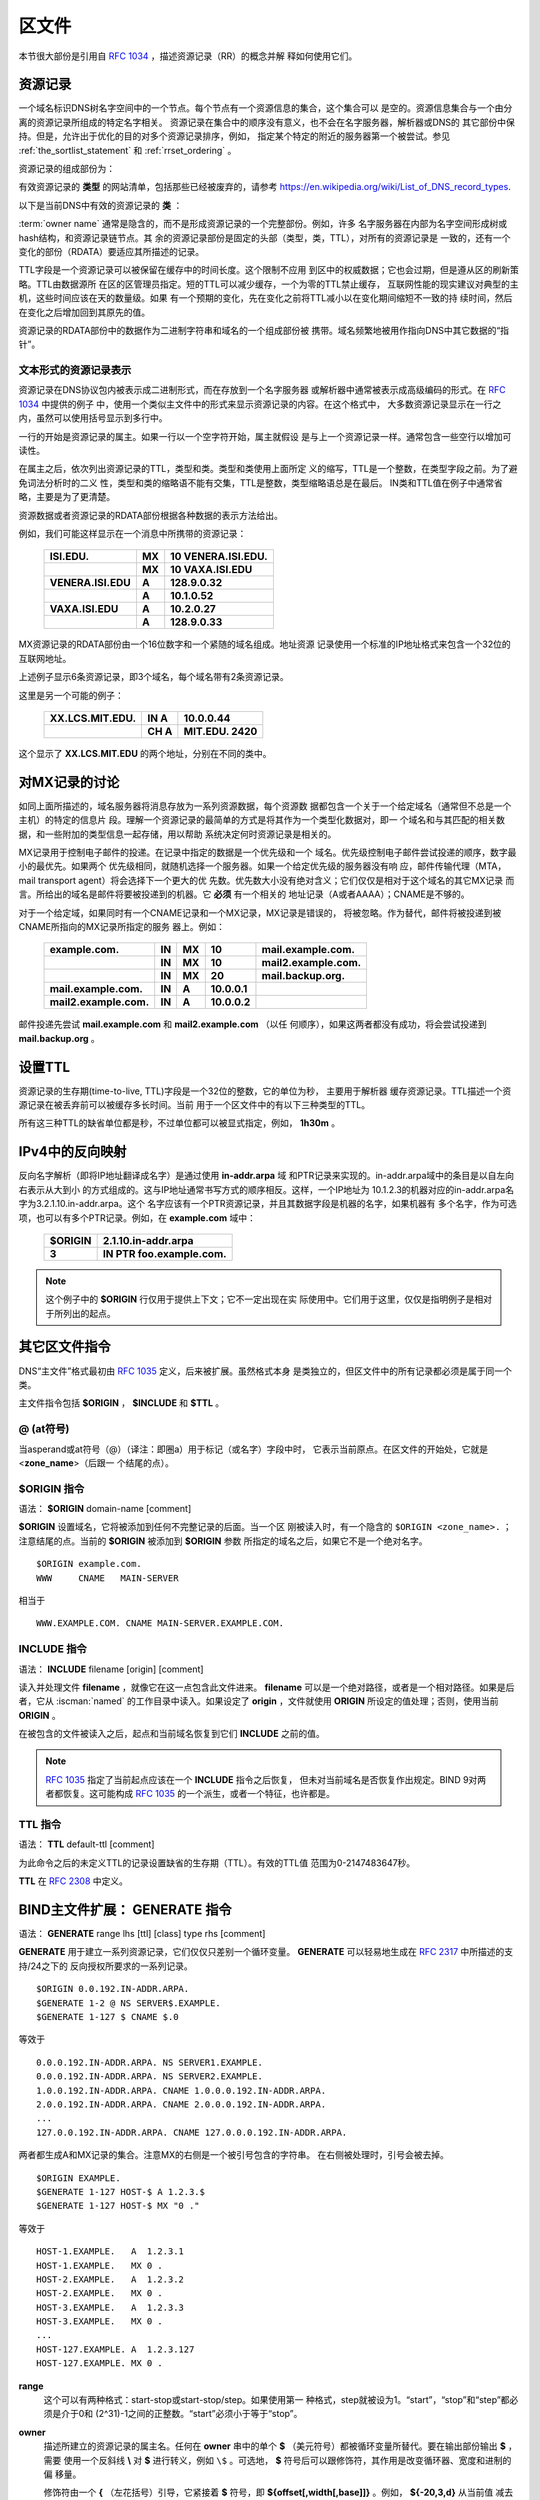 .. Copyright (C) Internet Systems Consortium, Inc. ("ISC")
..
.. SPDX-License-Identifier: MPL-2.0
..
.. This Source Code Form is subject to the terms of the Mozilla Public
.. License, v. 2.0.  If a copy of the MPL was not distributed with this
.. file, you can obtain one at https://mozilla.org/MPL/2.0/.
..
.. See the COPYRIGHT file distributed with this work for additional
.. information regarding copyright ownership.

.. _zone_file:

.. _soa_rr:

区文件
---------

本节很大部份是引用自 :rfc:`1034` ，描述资源记录（RR）的概念并解
释如何使用它们。

资源记录
~~~~~~~~

一个域名标识DNS树名字空间中的一个节点。每个节点有一个资源信息的集合，这个集合可以
是空的。资源信息集合与一个由分离的资源记录所组成的特定名字相关。
资源记录在集合中的顺序没有意义，也不会在名字服务器，解析器或DNS的
其它部份中保持。但是，允许出于优化的目的对多个资源记录排序，例如，
指定某个特定的附近的服务器第一个被尝试。参见
:ref:`the_sortlist_statement` 和 :ref:`rrset_ordering` 。

资源记录的组成部份为：

.. glossary::

   owner name
      域名，用于确定资源记录的位置。

   type
      一个编码的16位值，指定资源记录的类型。
      有效资源记录的 **类型** 清单，包括那些已经被废弃的，请参考
     `https://www.iana.org/assignments/dns-parameters/dns-parameters.xhtml#dns-parameters-4` 。 

   TTL
      资源记录的生存时间。这个字段是以一个32位整数表示秒数，主要用于
      解析器缓存资源记录时。TTL描述一个资源记录在其被丢弃前可以被缓
      存多长的时间。

   class
      一个编码的16位值，指定一个协议族或一个协议的实例。

   RDATA
      资源数据。数据的格式是与类型相关的，有时也是与类相关的。

有效资源记录的 **类型** 的网站清单，包括那些已经被废弃的，请参考
https://en.wikipedia.org/wiki/List_of_DNS_record_types.

以下是当前DNS中有效的资源记录的 **类** ：

.. glossary::

   IN
      互联网（Internet）。今天还广泛使用的唯一 :term:`class` 。

   CH
      CHAOSnet，一个MIT在1970年代中期建立的局域网协议。由于其历史上
      的目的而使用非常少，但是被BIND重新用于服务器内建信息区，如，
      **version.bind** 。

   HS
      Hesiod，一个由MIT的雅典娜（Athena）项目所开发的信息服务。它用
      于在不同的系统数据库之间共享信息，如用户，用户组，打印机等等。

:term:`owner name` 通常是隐含的，而不是形成资源记录的一个完整部份。例如，许多
名字服务器在内部为名字空间形成树或hash结构，和资源记录链节点。其
余的资源记录部份是固定的头部（类型，类，TTL），对所有的资源记录是
一致的，还有一个变化的部份（RDATA）要适应其所描述的记录。

TTL字段是一个资源记录可以被保留在缓存中的时间长度。这个限制不应用
到区中的权威数据；它也会过期，但是遵从区的刷新策略。TTL由数据源所
在区的区管理员指定。短的TTL可以减少缓存，一个为零的TTL禁止缓存，
互联网性能的现实建议对典型的主机，这些时间应该在天的数量级。如果
有一个预期的变化，先在变化之前将TTL减小以在变化期间缩短不一致的持
续时间，然后在变化之后增加回到其原先的值。

资源记录的RDATA部份中的数据作为二进制字符串和域名的一个组成部份被
携带。域名频繁地被用作指向DNS中其它数据的“指针”。

.. _rr_text:

文本形式的资源记录表示
^^^^^^^^^^^^^^^^^^^^^^^^^

资源记录在DNS协议包内被表示成二进制形式，而在存放到一个名字服务器
或解析器中通常被表示成高级编码的形式。在 :rfc:`1034` 中提供的例子
中，使用一个类似主文件中的形式来显示资源记录的内容。在这个格式中，
大多数资源记录显示在一行之内，虽然可以使用括号显示到多行中。

一行的开始是资源记录的属主。如果一行以一个空字符开始，属主就假设
是与上一个资源记录一样。通常包含一些空行以增加可读性。

在属主之后，依次列出资源记录的TTL，类型和类。类型和类使用上面所定
义的缩写，TTL是一个整数，在类型字段之前。为了避免词法分析时的二义
性，类型和类的缩略语不能有交集，TTL是整数，类型缩略语总是在最后。
IN类和TTL值在例子中通常省略，主要是为了更清楚。

资源数据或者资源记录的RDATA部份根据各种数据的表示方法给出。

例如，我们可能这样显示在一个消息中所携带的资源记录：

 +---------------------+---------------+--------------------------------+
 | **ISI.EDU.**        | **MX**        | **10 VENERA.ISI.EDU.**         |
 +---------------------+---------------+--------------------------------+
 |                     | **MX**        | **10 VAXA.ISI.EDU**            |
 +---------------------+---------------+--------------------------------+
 | **VENERA.ISI.EDU**  | **A**         | **128.9.0.32**                 |
 +---------------------+---------------+--------------------------------+
 |                     | **A**         | **10.1.0.52**                  |
 +---------------------+---------------+--------------------------------+
 | **VAXA.ISI.EDU**    | **A**         | **10.2.0.27**                  |
 +---------------------+---------------+--------------------------------+
 |                     | **A**         | **128.9.0.33**                 |
 +---------------------+---------------+--------------------------------+

MX资源记录的RDATA部份由一个16位数字和一个紧随的域名组成。地址资源
记录使用一个标准的IP地址格式来包含一个32位的互联网地址。

上述例子显示6条资源记录，即3个域名，每个域名带有2条资源记录。

这里是另一个可能的例子：

 +----------------------+---------------+-------------------------------+
 | **XX.LCS.MIT.EDU.**  | **IN A**      | **10.0.0.44**                 |
 +----------------------+---------------+-------------------------------+
 |                      | **CH A**      | **MIT.EDU. 2420**             |
 +----------------------+---------------+-------------------------------+

这个显示了 **XX.LCS.MIT.EDU** 的两个地址，分别在不同的类中。

.. _mx_records:

对MX记录的讨论
~~~~~~~~~~~~~~~~~~~~~~~~

如同上面所描述的，域名服务器将消息存放为一系列资源数据，每个资源数
据都包含一个关于一个给定域名（通常但不总是一个主机）的特定的信息片
段。理解一个资源记录的最简单的方式是将其作为一个类型化数据对，即一
个域名和与其匹配的相关数据，和一些附加的类型信息一起存储，用以帮助
系统决定何时资源记录是相关的。

MX记录用于控制电子邮件的投递。在记录中指定的数据是一个优先级和一个
域名。优先级控制电子邮件尝试投递的顺序，数字最小的最优先。如果两个
优先级相同，就随机选择一个服务器。如果一个给定优先级的服务器没有响
应，邮件传输代理（MTA，mail transport agent）将会选择下一个更大的优
先数。优先数大小没有绝对含义；它们仅仅是相对于这个域名的其它MX记录
而言。所给出的域名是邮件将要被投递到的机器。它 **必须** 有一个相关的
地址记录（A或者AAAA）；CNAME是不够的。

对于一个给定域，如果同时有一个CNAME记录和一个MX记录，MX记录是错误的，
将被忽略。作为替代，邮件将被投递到被CNAME所指向的MX记录所指定的服务
器上。例如：

 +------------------------+--------+--------+--------------+------------------------+
 | **example.com.**       | **IN** | **MX** | **10**       | **mail.example.com.**  |
 +------------------------+--------+--------+--------------+------------------------+
 |                        | **IN** | **MX** | **10**       | **mail2.example.com.** |
 +------------------------+--------+--------+--------------+------------------------+
 |                        | **IN** | **MX** | **20**       | **mail.backup.org.**   |
 +------------------------+--------+--------+--------------+------------------------+
 | **mail.example.com.**  | **IN** | **A**  | **10.0.0.1** |                        |
 +------------------------+--------+--------+--------------+------------------------+
 | **mail2.example.com.** | **IN** | **A**  | **10.0.0.2** |                        |
 +------------------------+--------+--------+--------------+------------------------+

邮件投递先尝试 **mail.example.com** 和 **mail2.example.com** （以任
何顺序），如果这两者都没有成功，将会尝试投递到 **mail.backup.org** 。

.. _Setting_TTLs:

设置TTL
~~~~~~~~~~~~

资源记录的生存期(time-to-live, TTL)字段是一个32位的整数，它的单位为秒，
主要用于解析器
缓存资源记录。TTL描述一个资源记录在被丢弃前可以被缓存多长时间。当前
用于一个区文件中的有以下三种类型的TTL。

.. glossary::

   SOA
      SOA的最后一个字段是否定缓存TTL。它控制从这台服务器发出的没有这个
      域名（NXDOMAIN）的响应会在其它服务器中缓存多长时间。更详细的内容
      可以在 :rfc:`2308` 中找到。

      最大的否定缓存时间是3小时（3h）。

   $TTL
      在区文件顶部（在SOA之前）的$TTL指令给出对每个没有指定TTL集的资源
      记录一个缺省的TTL。

   RR TTLs
      每个资源记录可以有一个以秒为单位的TTL，它将控制其它服务器可以缓
      存它多长时间。

所有这三种TTL的缺省单位都是秒，不过单位都可以被显式指定，例如，
**1h30m** 。

.. _ipv4_reverse:

IPv4中的反向映射
~~~~~~~~~~~~~~~~~~~~~~~

反向名字解析（即将IP地址翻译成名字）是通过使用 **in-addr.arpa** 域
和PTR记录来实现的。in-addr.arpa域中的条目是以自左向右表示从大到小
的方式组成的。这与IP地址通常书写方式的顺序相反。这样，一个IP地址为
10.1.2.3的机器对应的in-addr.arpa名字为3.2.1.10.in-addr.arpa。这个
名字应该有一个PTR资源记录，并且其数据字段是机器的名字，如果机器有
多个名字，作为可选项，也可以有多个PTR记录。例如，在 **example.com**
域中：

 +--------------+-------------------------------------------------------+
 | **$ORIGIN**  | **2.1.10.in-addr.arpa**                               |
 +--------------+-------------------------------------------------------+
 | **3**        | **IN PTR foo.example.com.**                           |
 +--------------+-------------------------------------------------------+

.. note::

   这个例子中的 **$ORIGIN** 行仅用于提供上下文；它不一定出现在实
   际使用中。它们用于这里，仅仅是指明例子是相对于所列出的起点。

.. _zone_directives:

其它区文件指令
~~~~~~~~~~~~~~~~~~~~~~~~~~

DNS“主文件”格式最初由 :rfc:`1035` 定义，后来被扩展。虽然格式本身
是类独立的，但区文件中的所有记录都必须是属于同一个类。

主文件指令包括 **$ORIGIN** ， **$INCLUDE** 和 **$TTL** 。

.. _atsign:

**@** (at符号)
^^^^^^^^^^^^^^^^^^^

当asperand或at符号（@）（译注：即圈a）用于标记（或名字）字段中时，
它表示当前原点。在区文件的开始处，它就是 <**zone_name**>（后跟一
个结尾的点）。

.. _origin_directive:

**$ORIGIN** 指令
^^^^^^^^^^^^^^^^

语法： **$ORIGIN** domain-name [comment]

**$ORIGIN** 设置域名，它将被添加到任何不完整记录的后面。当一个区
刚被读入时，有一个隐含的 ``$ORIGIN <zone_name>.`` ；
注意结尾的点。当前的 **$ORIGIN** 被添加到 **$ORIGIN** 参数
所指定的域名之后，如果它不是一个绝对名字。

::

   $ORIGIN example.com.
   WWW     CNAME   MAIN-SERVER

相当于

::

   WWW.EXAMPLE.COM. CNAME MAIN-SERVER.EXAMPLE.COM.

.. _include_directive:

**INCLUDE** 指令
^^^^^^^^^^^^^^^^^^^

语法： **INCLUDE** filename [origin] [comment]

读入并处理文件 **filename** ，就像它在这一点包含此文件进来。
**filename** 可以是一个绝对路径，或者是一个相对路径。如果是后者，它从
:iscman:`named` 的工作目录中读入。如果设定了 **origin** ，文件就使用
**ORIGIN** 所设定的值处理；否则，使用当前 **ORIGIN** 。

在被包含的文件被读入之后，起点和当前域名恢复到它们 **INCLUDE**
之前的值。

.. note::

   :rfc:`1035` 指定了当前起点应该在一个 **INCLUDE** 指令之后恢复，
   但未对当前域名是否恢复作出规定。BIND 9对两者都恢复。这可能构成
   :rfc:`1035` 的一个派生，或者一个特征，也许都是。

.. _ttl_directive:

**TTL** 指令
^^^^^^^^^^^^^^^^^^^^^^

语法： **TTL** default-ttl [comment]

为此命令之后的未定义TTL的记录设置缺省的生存期（TTL）。有效的TTL值
范围为0-2147483647秒。

**TTL** 在 :rfc:`2308` 中定义。

.. _generate_directive:

BIND主文件扩展： **GENERATE** 指令
~~~~~~~~~~~~~~~~~~~~~~~~~~~~~~~~~~~~~~~~~~~~~~~~~~~~~~~

语法： **GENERATE** range lhs [ttl] [class] type rhs [comment]

**GENERATE** 用于建立一系列资源记录，它们仅仅只差别一个循环变量。
**GENERATE** 可以轻易地生成在 :rfc:`2317` 中所描述的支持/24之下的
反向授权所要求的一系列记录。

::

   $ORIGIN 0.0.192.IN-ADDR.ARPA.
   $GENERATE 1-2 @ NS SERVER$.EXAMPLE.
   $GENERATE 1-127 $ CNAME $.0

等效于

::

   0.0.0.192.IN-ADDR.ARPA. NS SERVER1.EXAMPLE.
   0.0.0.192.IN-ADDR.ARPA. NS SERVER2.EXAMPLE.
   1.0.0.192.IN-ADDR.ARPA. CNAME 1.0.0.0.192.IN-ADDR.ARPA.
   2.0.0.192.IN-ADDR.ARPA. CNAME 2.0.0.0.192.IN-ADDR.ARPA.
   ...
   127.0.0.192.IN-ADDR.ARPA. CNAME 127.0.0.0.192.IN-ADDR.ARPA.

两者都生成A和MX记录的集合。注意MX的右侧是一个被引号包含的字符串。
在右侧被处理时，引号会被去掉。

::

   $ORIGIN EXAMPLE.
   $GENERATE 1-127 HOST-$ A 1.2.3.$
   $GENERATE 1-127 HOST-$ MX "0 ."

等效于

::

   HOST-1.EXAMPLE.   A  1.2.3.1
   HOST-1.EXAMPLE.   MX 0 .
   HOST-2.EXAMPLE.   A  1.2.3.2
   HOST-2.EXAMPLE.   MX 0 .
   HOST-3.EXAMPLE.   A  1.2.3.3
   HOST-3.EXAMPLE.   MX 0 .
   ...
   HOST-127.EXAMPLE. A  1.2.3.127
   HOST-127.EXAMPLE. MX 0 .

**range**
   这个可以有两种格式：start-stop或start-stop/step。如果使用第一
   种格式，step就被设为1。“start”，“stop”和“step”都必须是介于0和
   (2^31)-1之间的正整数。“start”必须小于等于“stop”。

**owner**
   描述所建立的资源记录的属主名。任何在 **owner** 串中的单个 **$**
   （美元符号）都被循环变量所替代。要在输出部份输出 **$** ，需要
   使用一个反斜线 **\\** 对 **$** 进行转义，例如 ``\$`` 。可选地，
   **$** 符号后可以跟修饰符，其作用是改变循环器、宽度和进制的偏
   移量。

   修饰符由一个 **{** （左花括号）引导，它紧接着 **$** 符号，即
   **${offset[,width[,base]]}** 。例如， **${-20,3,d}** 从当前值
   减去20，打印“作为十进制数，以0填充，宽度为3”的结果。可用的输
   出格式是十进制（ **d** ），八进制（ **o** ），十六进制（ **x**
   或 **X** ，后者为大写输出）和半字节（ **n** 或 **N** ，后者为
   大写输出）。

   缺省修饰符是 **${0,0,d}** 。如果 **owner** 不是完整名字，就将
   当前 **$ORIGIN** 添加在名字后面。

   在半字节模式中，值会被当成一个倒置的十六进制串，每个十六进制
   数字都是一个单独的标记。宽度域包含标记分隔符。

   为了对早期版本的兼容， **$$** 仍然被识别，指示输出一个字面的 **$** 。

**ttl**
   这指定所生成的记录的生存期。如果未指定，就使用正常的TTL继承规
   则来继承。

   **class** 和 **ttl** 的位置可以互换。

**class**
   这指定所生成的记录的类。如果指定，必须与区的类一致。

   **class** 和 **ttl** 的位置可以互换。

**type**
   这可以是任何有效的类型。

**rdata**
   这是一个包含即将创建的资源记录的RDATA的字符串。如果其中有空白
   字符，需要被引号包含；引号不会出现在生成的记录中。

**$GENERATE** 指令是一个BIND的扩展，并不是标准区文件格式的一部份。

.. _zonefile_format:

附加文件格式
~~~~~~~~~~~~~~~~~~~~~~~

除了标准的文本格式，BIND 9支持读或者导出其它格式区文件的能力。

**raw** 格式是区数据的一个二进制表示，类似于在区传送中使用的方式。
由于它不要求对文本进行语法分析，装载时间显著缩短。

对于一个主服务器，一个 **raw** 格式的区可以通过
:iscman:`named-compilezone` 命令从一个文本区文件生成。对辅服务器或者动
态区，它是在 :iscman:`named` 完成区传送之后导出区或者应用上次的更新时
自动生成的，如果使用 **masterfile-format** 选项指定了这些格式之
中的一种。

如果需要手工修改一个 **raw** 格式的区文件，必须先将其通过
:iscman:`named-compilezone` 命令转换为 **text** 格式，然后在编辑之后再转换回
去。例如：

::

    named-compilezone -f raw -F text -o zonefile.text <origin> zonefile.raw
    [edit zonefile.text]
    named-compilezone -f text -F raw -o zonefile.raw <origin> zonefile.text
